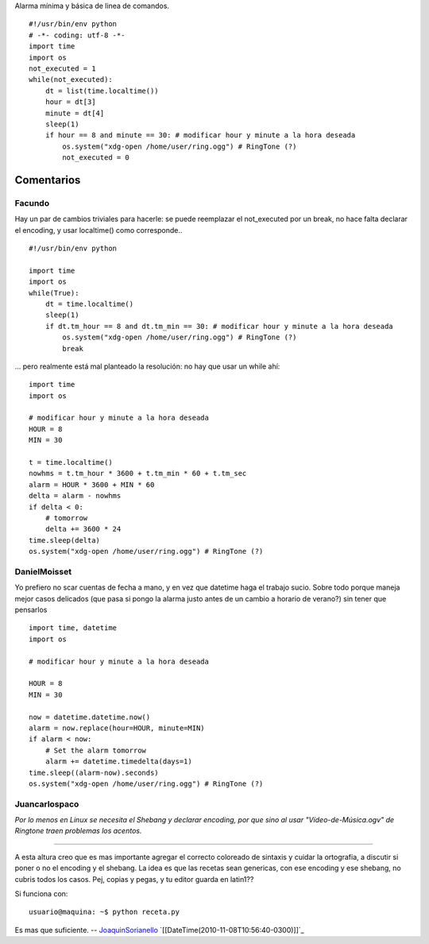 .. title: Alarma Precaria


Alarma mínima y básica de linea de comandos.

::

    #!/usr/bin/env python
    # -*- coding: utf-8 -*-
    import time
    import os
    not_executed = 1
    while(not_executed):
        dt = list(time.localtime())
        hour = dt[3]
        minute = dt[4]
        sleep(1)
        if hour == 8 and minute == 30: # modificar hour y minute a la hora deseada
            os.system("xdg-open /home/user/ring.ogg") # RingTone (?)
            not_executed = 0


Comentarios
-----------

Facundo
~~~~~~~

Hay un par de cambios triviales para hacerle: se puede reemplazar el not_executed por un break, no hace falta declarar el encoding, y usar localtime() como corresponde..

::

    #!/usr/bin/env python

    import time
    import os
    while(True):
        dt = time.localtime()
        sleep(1)
        if dt.tm_hour == 8 and dt.tm_min == 30: # modificar hour y minute a la hora deseada
            os.system("xdg-open /home/user/ring.ogg") # RingTone (?)
            break


... pero realmente está mal planteado la resolución: no hay que usar un while ahí:

::

    import time
    import os

    # modificar hour y minute a la hora deseada
    HOUR = 8
    MIN = 30

    t = time.localtime()
    nowhms = t.tm_hour * 3600 + t.tm_min * 60 + t.tm_sec
    alarm = HOUR * 3600 + MIN * 60
    delta = alarm - nowhms
    if delta < 0:
        # tomorrow
        delta += 3600 * 24
    time.sleep(delta)
    os.system("xdg-open /home/user/ring.ogg") # RingTone (?)


DanielMoisset
~~~~~~~~~~~~~

Yo prefiero no scar cuentas de fecha a mano, y en vez que datetime haga el trabajo sucio. Sobre todo porque maneja mejor casos delicados (que pasa si pongo la alarma justo antes de un cambio a horario de verano?) sin tener que pensarlos

::

    import time, datetime
    import os

    # modificar hour y minute a la hora deseada

    HOUR = 8
    MIN = 30

    now = datetime.datetime.now()
    alarm = now.replace(hour=HOUR, minute=MIN)
    if alarm < now:
        # Set the alarm tomorrow
        alarm += datetime.timedelta(days=1)
    time.sleep((alarm-now).seconds)
    os.system("xdg-open /home/user/ring.ogg") # RingTone (?)


Juancarlospaco
~~~~~~~~~~~~~~

*Por lo menos en Linux se necesita el Shebang y declarar encoding, por que sino al usar "Vídeo-de-Música.ogv" de Ringtone traen problemas los acentos.*

-------------------------



A esta altura creo que es mas importante agregar el correcto coloreado de sintaxis y cuidar la ortografia, a discutir si poner o no el encoding y el shebang. La idea es que las recetas sean genericas, con ese encoding y ese shebang, no cubris todos los casos. Pej, copias y pegas, y tu editor guarda en latin1??

Si funciona con:

::

    usuario@maquina: ~$ python receta.py


Es mas que suficiente. -- JoaquinSorianello_ `[[DateTime(2010-11-08T10:56:40-0300)]]`_

.. _joaquinsorianello: /joaquinsorianello
.. _categoryrecetas: /categoryrecetas
